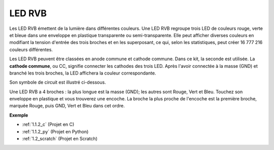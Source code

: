 .. _cpn_rgb_led:

LED RVB
=================

.. image:: img/rgb_led.png
    :width: 100
    
Les LED RVB émettent de la lumière dans différentes couleurs. Une LED RVB regroupe trois LED de couleurs rouge, verte et bleue dans une enveloppe en plastique transparente ou semi-transparente. Elle peut afficher diverses couleurs en modifiant la tension d'entrée des trois broches et en les superposant, ce qui, selon les statistiques, peut créer 16 777 216 couleurs différentes. 

.. image:: img/rgb_light.png
    :width: 600

Les LED RVB peuvent être classées en anode commune et cathode commune. Dans ce kit, la seconde est utilisée. La **cathode commune**, ou CC, signifie connecter les cathodes des trois LED. Après l'avoir connectée à la masse (GND) et branché les trois broches, la LED affichera la couleur correspondante. 

Son symbole de circuit est illustré ci-dessous.

.. image:: img/rgb_symbol.png
    :width: 300

Une LED RVB a 4 broches : la plus longue est la masse (GND); les autres sont Rouge, Vert et Bleu. Touchez son enveloppe en plastique et vous trouverez une encoche. La broche la plus proche de l'encoche est la première broche, marquée Rouge, puis GND, Vert et Bleu dans cet ordre. 

.. image:: img/rgb_pin.jpg
    :width: 200

**Exemple**

* :ref:`1.1.2_c` (Projet en C)
* :ref:`1.1.2_py` (Projet en Python)
* :ref:`1.2_scratch` (Projet en Scratch)

